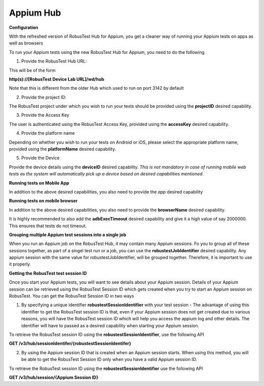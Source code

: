 .. _hub-appium_new:

Appium Hub
==========


 .. image:: _static/buildURL.png

**Configuration**

With the refreshed version of RobusTest Hub for Appium, you get a cleaner way of running your Appium tests on apps as well as browsers

To run your Appium tests using the new RobusTest Hub for Appium, you need to do the following

1. Provide the RobusTest Hub URL:

This will be of the form 

**http(s)://[RobusTest Device Lab URL]/wd/hub**

Note that this is different from the older Hub which used to run on port 3142 by default

2. Provide the project ID:

The RobusTest project under which you wish to run your tests should be provided using the **projectID** desired capability.

3. Provide the Access Key

The user is authenticated using the RobusTest Access Key, provided using the **accessKey** desired capability.

4. Provide the platform name

Depending on whether you wish to run your tests on Android or iOS, please select the appropriate platform name, provided using the **platformName** desired capability.

5. Provide the Device

Provide the device details using the **deviceID** desired capability. 
*This is not mandatory in case of running mobile web tests as the system will automatically pick up a device based on desired capabilities mentioned*.

**Running tests on Mobile App**

In addition to the above desired capabilities, you also need to provide the *app* desired capability

**Running tests on mobile browser**

In addition to the above desired capabilities, you also need to provide the **browserName** desired capability.

It is highly recommended to also add the **adbExecTimeout** desired capability and give it a high value of say 2000000. This ensures that tests do not timeout.

**Grouping multiple Appium test sessions into a single job**

When you run an Appium job on the RobusTest Hub, it may contain many Appium sessions. Fo you to group all of these sessions together, as part of a singel test run or a job, you can use the **robustestJobIdentifier** desired capability. Any appium session with the same value for robustestJobIdentifier, will be grouped together. Therefore, it is important to use it properly.

**Getting the RobusTest test session ID**

Once you start your Appium tests, you will want to see details about your Appium session. Details of your Appium session can be retrieved using the RobusTest Session ID which gets created when you try to start an Appium session on RobusTest. You can get the RobusTest Session ID in two ways

1. By specifying a unique identifier **robustestSessionIdentifier** with your test session - The advantage of using this identifier to get the RobusTest session ID is that, even if your Appium session does not get created due to various reasons, you will have the RobusTest session ID which will help you access the appium log and other details. The identifier will have to passed as a desired capability when starting your Appium session.

To retrieve the RobusTest session ID using the **robustestSessionIdentifier**, use the following API

**GET /v3/hub/sessionIdentifer/{robustestSessionIdentifer}**

2. By using the Appium session ID that is created when an Appium session starts. When using this method, you will be able to get the RobusTest Session ID only when you have a valid Appium session ID.

To retrieve the RobusTest session ID using the **robustestSessionIdentifier** use the following API

**GET /v3/hub/session/{Appium Session ID}**

